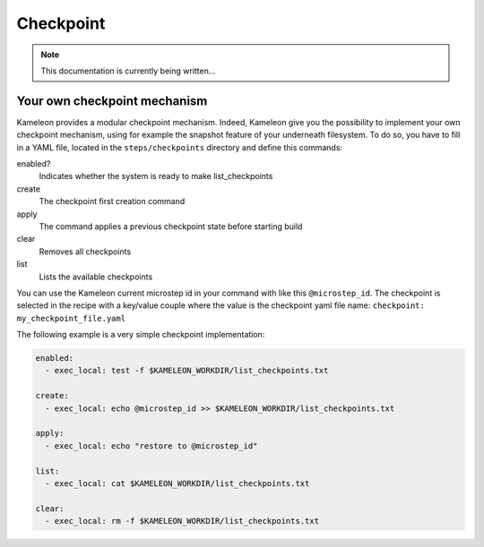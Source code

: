 .. _`checkpoint`:

----------
Checkpoint
----------

.. note::
    This documentation is currently being written...

Your own checkpoint mechanism
=============================

Kameleon provides a modular checkpoint mechanism. Indeed, Kameleon give you the
possibility to implement your own checkpoint mechanism, using for example the
snapshot feature of your underneath filesystem. To do so, you have to fill in a
YAML file, located in the ``steps/checkpoints`` directory and define this
commands:

enabled?
    Indicates whether the system is ready to make list_checkpoints

create
    The checkpoint first creation command

apply
    The command applies a previous checkpoint state before starting build

clear
    Removes all checkpoints

list
    Lists the available checkpoints

You can use the Kameleon current microstep id in your command with like this
``@microstep_id``. The checkpoint is selected in the recipe with a key/value
couple where the value is the checkpoint yaml file name: ``checkpoint:
my_checkpoint_file.yaml``


The following example is a very simple checkpoint implementation:

.. code-block:: yaml

    enabled:
      - exec_local: test -f $KAMELEON_WORKDIR/list_checkpoints.txt

    create:
      - exec_local: echo @microstep_id >> $KAMELEON_WORKDIR/list_checkpoints.txt

    apply:
      - exec_local: echo "restore to @microstep_id"

    list:
      - exec_local: cat $KAMELEON_WORKDIR/list_checkpoints.txt

    clear:
      - exec_local: rm -f $KAMELEON_WORKDIR/list_checkpoints.txt
